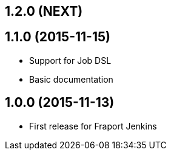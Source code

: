 == 1.2.0 (NEXT)

== 1.1.0 (2015-11-15)
- Support for Job DSL
- Basic documentation

== 1.0.0 (2015-11-13)
- First release for Fraport Jenkins
